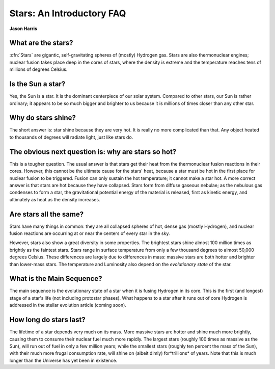 ==========================
Stars: An Introductory FAQ
==========================

**Jason Harris**

.. _ai-stars-id1:

What are the stars?
---------------------

:dfn:`Stars` are gigantic, self-gravitating spheres
of (mostly) Hydrogen gas.  Stars are also thermonuclear engines;
nuclear fusion takes place deep in the cores of stars, where the
density is extreme and the temperature reaches tens of millions
of degrees Celsius.

.. _ai-stars-id2:

Is the Sun a star?
-------------------

Yes, the Sun is a star.  It is the dominant centerpiece of our
solar system.  Compared to other stars, our Sun is rather ordinary;
it appears to be so much bigger and brighter to us
because it is millions of times closer than any other star.

.. _ai-stars-id3:

Why do stars shine?
-------------------

The short answer is: star shine because they are very hot.  It is
really no more complicated than that.  Any object heated to
thousands of degrees will radiate light, just like stars do.

.. _ai-stars-id4:

The obvious next question is: why are stars so hot?
----------------------------------------------------

This is a tougher question.  The usual answer is that stars get
their heat from the thermonuclear fusion reactions in their cores.
However, this cannot be the ultimate cause for the stars' heat,
because a star must be hot in the first place for nuclear fusion to be
triggered.  Fusion can only sustain the hot temperature; it cannot
make a star hot.  A more correct answer is that stars are hot because
they have collapsed.  Stars form from diffuse gaseous nebulae; as the
nebulous gas condenses to form a star, the gravitational potential
energy of the material is released, first as kinetic energy, and
ultimately as heat as the density increases.

.. _ai-stars-id5:

Are stars all the same?
-------------------------

Stars have many things in common: they are all collapsed spheres of
hot, dense gas (mostly Hydrogen), and nuclear fusion reactions are
occurring at or near the centers of every star in the sky.

However, stars also show a great diversity in some properties.
The brightest stars shine almost 100 million times as brightly as the
faintest stars.  Stars range in surface temperature from only a few
thousand degrees to almost 50,000 degrees Celsius.  These differences
are largely due to differences in mass: massive stars are both hotter
and brighter than lower-mass stars.  The temperature and Luminosity
also
depend on the *evolutionary state*
of the star.

.. _ai-stars-id6:

What is the Main Sequence?
---------------------------

The main sequence is the evolutionary state of a star when it is
fusing Hydrogen in its core.  This is the first (and longest) stage
of a star's life (not including protostar phases).  What happens to a
star after it runs out of core Hydrogen is addressed in the stellar
evolution article (coming soon).

.. _ai-stars-id7:

How long do stars last?
------------------------

The lifetime of a star depends very much on its mass.  More massive
stars are hotter and shine much more brightly, causing them to
consume their nuclear fuel much more rapidly.  The largest
stars (roughly 100 times as massive as the Sun), will run out of
fuel in only a few million years; while the smallest stars (roughly
ten percent the mass of the Sun), with their much more frugal
consumption rate, will shine on (albeit dimly) for*trillions* of years.  Note that this is much
longer than the Universe has yet been in existence.

